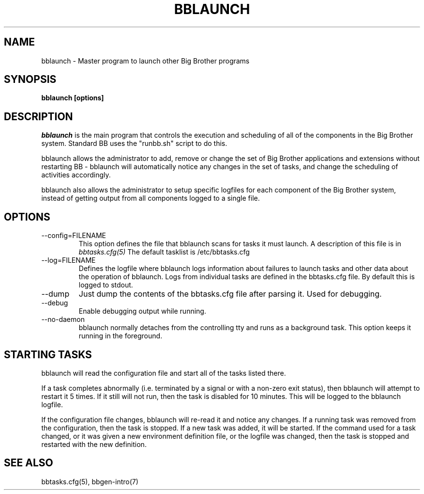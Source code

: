 .TH BBLAUNCH 8 "Version 3.4: 21 nov 2004" "bbgen toolkit"
.SH NAME
bblaunch \- Master program to launch other Big Brother programs

.SH SYNOPSIS
.B "bblaunch [options]"

.SH DESCRIPTION
.I bblaunch
is the main program that controls the execution and scheduling of 
all of the components in the Big Brother system. Standard BB uses
the "runbb.sh" script to do this. 

bblaunch allows the administrator to add, remove or change the set of
Big Brother applications and extensions without restarting BB -
bblaunch will automatically notice any changes in the set of tasks,
and change the scheduling of activities accordingly.

bblaunch also allows the administrator to setup specific logfiles for
each component of the Big Brother system, instead of getting output
from all components logged to a single file.

.SH OPTIONS
.IP "--config=FILENAME"
This option defines the file that bblaunch scans for tasks it
must launch. A description of this file is in 
.I bbtasks.cfg(5)
The default tasklist is /etc/bbtasks.cfg

.IP "--log=FILENAME"
Defines the logfile where bblaunch logs information about
failures to launch tasks and other data about the operation of
bblaunch. Logs from individual tasks are defined in the bbtasks.cfg
file. By default this is logged to stdout.

.IP "--dump"
Just dump the contents of the bbtasks.cfg file after parsing it.
Used for debugging.

.IP "--debug"
Enable debugging output while running.

.IP "--no-daemon"
bblaunch normally detaches from the controlling tty and runs as a
background task. This option keeps it running in the foreground.

.SH STARTING TASKS
bblaunch will read the configuration file and start all of the tasks
listed there.

If a task completes abnormally (i.e. terminated by a signal or with
a non-zero exit status), then bblaunch will attempt to restart it
5 times. If it still will not run, then the task is disabled for 10
minutes. This will be logged to the bblaunch logfile.

If the configuration file changes, bblaunch will re-read it and 
notice any changes. If a running task was removed from the configuration,
then the task is stopped. If a new task was added, it will be started.
If the command used for a task changed, or it was given a new environment
definition file, or the logfile was changed, then the task is stopped
and restarted with the new definition.

.SH "SEE ALSO"
bbtasks.cfg(5), bbgen-intro(7)

